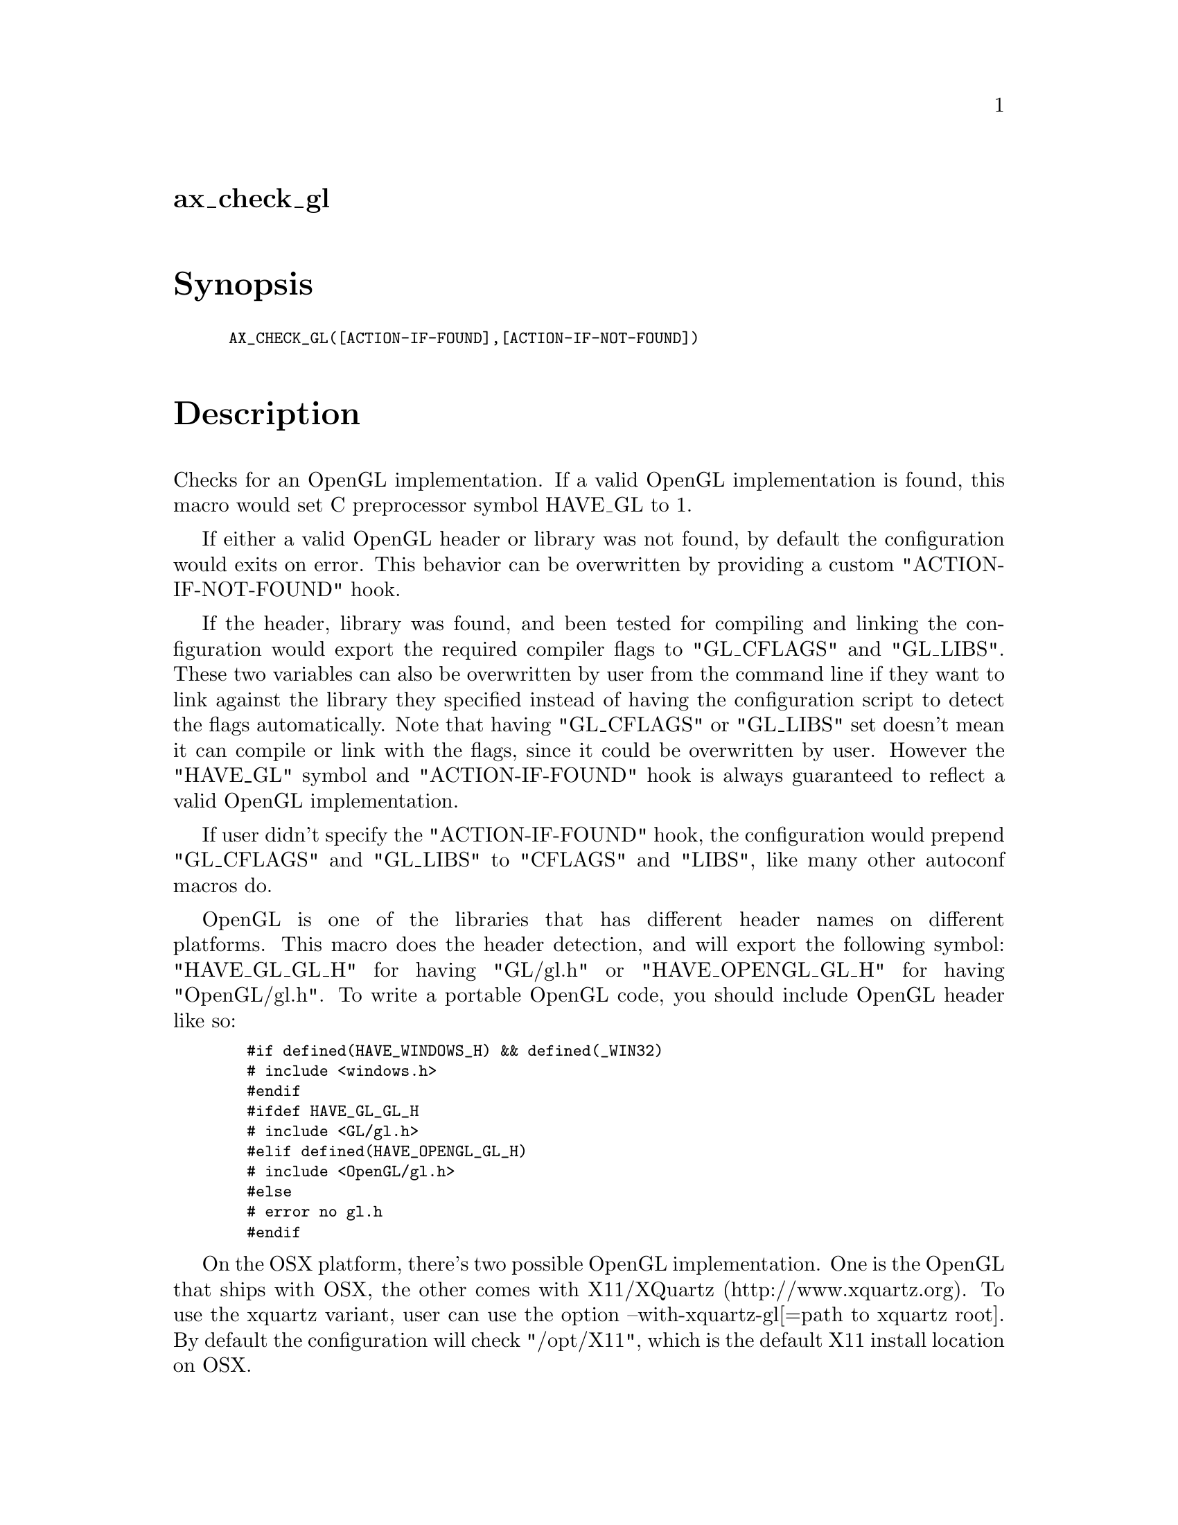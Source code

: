 @node ax_check_gl
@unnumberedsec ax_check_gl

@majorheading Synopsis

@smallexample
AX_CHECK_GL([ACTION-IF-FOUND],[ACTION-IF-NOT-FOUND])
@end smallexample

@majorheading Description

Checks for an OpenGL implementation. If a valid OpenGL implementation is
found, this macro would set C preprocessor symbol HAVE_GL to 1.

If either a valid OpenGL header or library was not found, by default the
configuration would exits on error. This behavior can be overwritten by
providing a custom "ACTION-IF-NOT-FOUND" hook.

If the header, library was found, and been tested for compiling and
linking the configuration would export the required compiler flags to
"GL_CFLAGS" and "GL_LIBS". These two variables can also be overwritten
by user from the command line if they want to link against the library
they specified instead of having the configuration script to detect the
flags automatically. Note that having "GL_CFLAGS" or "GL_LIBS" set
doesn't mean it can compile or link with the flags, since it could be
overwritten by user. However the "HAVE_GL" symbol and "ACTION-IF-FOUND"
hook is always guaranteed to reflect a valid OpenGL implementation.

If user didn't specify the "ACTION-IF-FOUND" hook, the configuration
would prepend "GL_CFLAGS" and "GL_LIBS" to "CFLAGS" and "LIBS", like
many other autoconf macros do.

OpenGL is one of the libraries that has different header names on
different platforms. This macro does the header detection, and will
export the following symbol: "HAVE_GL_GL_H" for having "GL/gl.h" or
"HAVE_OPENGL_GL_H" for having "OpenGL/gl.h". To write a portable OpenGL
code, you should include OpenGL header like so:

@smallexample
  #if defined(HAVE_WINDOWS_H) && defined(_WIN32)
  # include <windows.h>
  #endif
  #ifdef HAVE_GL_GL_H
  # include <GL/gl.h>
  #elif defined(HAVE_OPENGL_GL_H)
  # include <OpenGL/gl.h>
  #else
  # error no gl.h
  #endif
@end smallexample

On the OSX platform, there's two possible OpenGL implementation. One is
the OpenGL that ships with OSX, the other comes with X11/XQuartz
(http://www.xquartz.org). To use the xquartz variant, user can use the
option --with-xquartz-gl[=path to xquartz root]. By default the
configuration will check "/opt/X11", which is the default X11 install
location on OSX.

@majorheading Source Code

Download the
@uref{http://git.savannah.gnu.org/gitweb/?p=autoconf-archive.git;a=blob_plain;f=m4/ax_check_gl.m4,latest
version of @file{ax_check_gl.m4}} or browse
@uref{http://git.savannah.gnu.org/gitweb/?p=autoconf-archive.git;a=history;f=m4/ax_check_gl.m4,the
macro's revision history}.

@majorheading License

@w{Copyright @copyright{} 2009 Braden McDaniel @email{braden@@endoframe.com}} @* @w{Copyright @copyright{} 2012 Bastien Roucaries @email{roucaries.bastien+autoconf@@gmail.com}} @* @w{Copyright @copyright{} 2016 Felix Chern @email{idryman@@gmail.com}}

This program is free software; you can redistribute it and/or modify it
under the terms of the GNU General Public License as published by the
Free Software Foundation; either version 2 of the License, or (at your
option) any later version.

This program is distributed in the hope that it will be useful, but
WITHOUT ANY WARRANTY; without even the implied warranty of
MERCHANTABILITY or FITNESS FOR A PARTICULAR PURPOSE. See the GNU General
Public License for more details.

You should have received a copy of the GNU General Public License along
with this program. If not, see <https://www.gnu.org/licenses/>.

As a special exception, the respective Autoconf Macro's copyright owner
gives unlimited permission to copy, distribute and modify the configure
scripts that are the output of Autoconf when processing the Macro. You
need not follow the terms of the GNU General Public License when using
or distributing such scripts, even though portions of the text of the
Macro appear in them. The GNU General Public License (GPL) does govern
all other use of the material that constitutes the Autoconf Macro.

This special exception to the GPL applies to versions of the Autoconf
Macro released by the Autoconf Archive. When you make and distribute a
modified version of the Autoconf Macro, you may extend this special
exception to the GPL to apply to your modified version as well.
